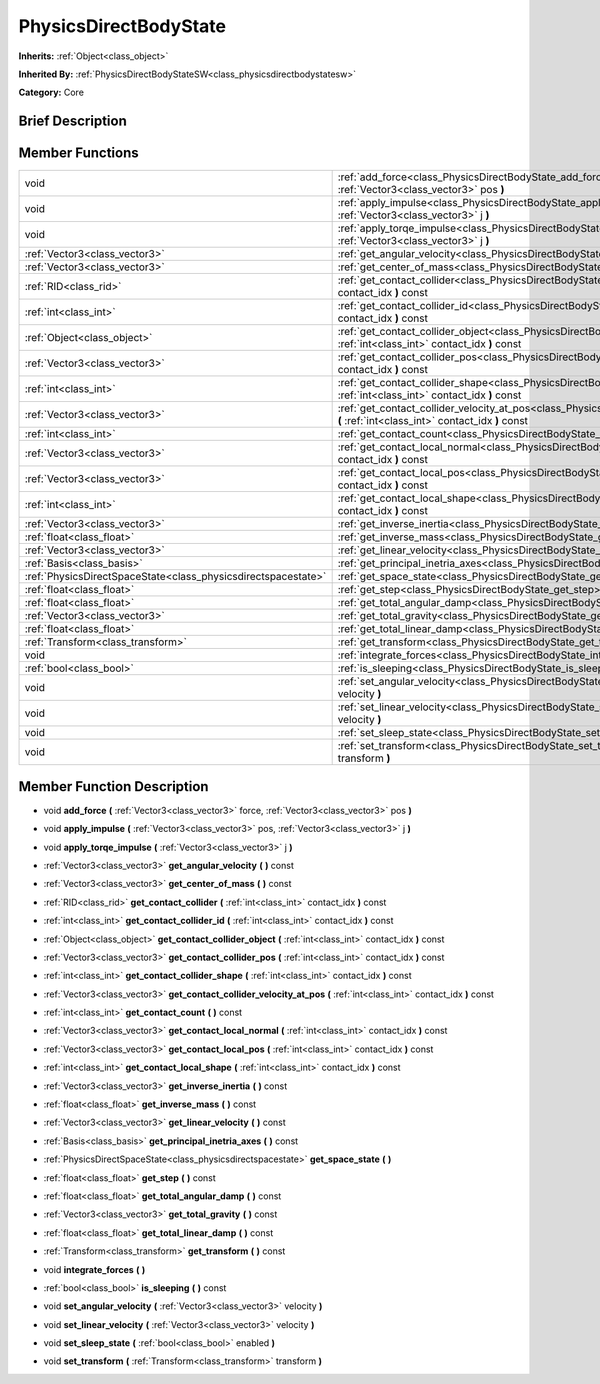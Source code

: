 .. Generated automatically by doc/tools/makerst.py in Godot's source tree.
.. DO NOT EDIT THIS FILE, but the doc/base/classes.xml source instead.

.. _class_PhysicsDirectBodyState:

PhysicsDirectBodyState
======================

**Inherits:** :ref:`Object<class_object>`

**Inherited By:** :ref:`PhysicsDirectBodyStateSW<class_physicsdirectbodystatesw>`

**Category:** Core

Brief Description
-----------------



Member Functions
----------------

+----------------------------------------------------------------+----------------------------------------------------------------------------------------------------------------------------------------------------------------------+
| void                                                           | :ref:`add_force<class_PhysicsDirectBodyState_add_force>`  **(** :ref:`Vector3<class_vector3>` force, :ref:`Vector3<class_vector3>` pos  **)**                        |
+----------------------------------------------------------------+----------------------------------------------------------------------------------------------------------------------------------------------------------------------+
| void                                                           | :ref:`apply_impulse<class_PhysicsDirectBodyState_apply_impulse>`  **(** :ref:`Vector3<class_vector3>` pos, :ref:`Vector3<class_vector3>` j  **)**                    |
+----------------------------------------------------------------+----------------------------------------------------------------------------------------------------------------------------------------------------------------------+
| void                                                           | :ref:`apply_torqe_impulse<class_PhysicsDirectBodyState_apply_torqe_impulse>`  **(** :ref:`Vector3<class_vector3>` j  **)**                                           |
+----------------------------------------------------------------+----------------------------------------------------------------------------------------------------------------------------------------------------------------------+
| :ref:`Vector3<class_vector3>`                                  | :ref:`get_angular_velocity<class_PhysicsDirectBodyState_get_angular_velocity>`  **(** **)** const                                                                    |
+----------------------------------------------------------------+----------------------------------------------------------------------------------------------------------------------------------------------------------------------+
| :ref:`Vector3<class_vector3>`                                  | :ref:`get_center_of_mass<class_PhysicsDirectBodyState_get_center_of_mass>`  **(** **)** const                                                                        |
+----------------------------------------------------------------+----------------------------------------------------------------------------------------------------------------------------------------------------------------------+
| :ref:`RID<class_rid>`                                          | :ref:`get_contact_collider<class_PhysicsDirectBodyState_get_contact_collider>`  **(** :ref:`int<class_int>` contact_idx  **)** const                                 |
+----------------------------------------------------------------+----------------------------------------------------------------------------------------------------------------------------------------------------------------------+
| :ref:`int<class_int>`                                          | :ref:`get_contact_collider_id<class_PhysicsDirectBodyState_get_contact_collider_id>`  **(** :ref:`int<class_int>` contact_idx  **)** const                           |
+----------------------------------------------------------------+----------------------------------------------------------------------------------------------------------------------------------------------------------------------+
| :ref:`Object<class_object>`                                    | :ref:`get_contact_collider_object<class_PhysicsDirectBodyState_get_contact_collider_object>`  **(** :ref:`int<class_int>` contact_idx  **)** const                   |
+----------------------------------------------------------------+----------------------------------------------------------------------------------------------------------------------------------------------------------------------+
| :ref:`Vector3<class_vector3>`                                  | :ref:`get_contact_collider_pos<class_PhysicsDirectBodyState_get_contact_collider_pos>`  **(** :ref:`int<class_int>` contact_idx  **)** const                         |
+----------------------------------------------------------------+----------------------------------------------------------------------------------------------------------------------------------------------------------------------+
| :ref:`int<class_int>`                                          | :ref:`get_contact_collider_shape<class_PhysicsDirectBodyState_get_contact_collider_shape>`  **(** :ref:`int<class_int>` contact_idx  **)** const                     |
+----------------------------------------------------------------+----------------------------------------------------------------------------------------------------------------------------------------------------------------------+
| :ref:`Vector3<class_vector3>`                                  | :ref:`get_contact_collider_velocity_at_pos<class_PhysicsDirectBodyState_get_contact_collider_velocity_at_pos>`  **(** :ref:`int<class_int>` contact_idx  **)** const |
+----------------------------------------------------------------+----------------------------------------------------------------------------------------------------------------------------------------------------------------------+
| :ref:`int<class_int>`                                          | :ref:`get_contact_count<class_PhysicsDirectBodyState_get_contact_count>`  **(** **)** const                                                                          |
+----------------------------------------------------------------+----------------------------------------------------------------------------------------------------------------------------------------------------------------------+
| :ref:`Vector3<class_vector3>`                                  | :ref:`get_contact_local_normal<class_PhysicsDirectBodyState_get_contact_local_normal>`  **(** :ref:`int<class_int>` contact_idx  **)** const                         |
+----------------------------------------------------------------+----------------------------------------------------------------------------------------------------------------------------------------------------------------------+
| :ref:`Vector3<class_vector3>`                                  | :ref:`get_contact_local_pos<class_PhysicsDirectBodyState_get_contact_local_pos>`  **(** :ref:`int<class_int>` contact_idx  **)** const                               |
+----------------------------------------------------------------+----------------------------------------------------------------------------------------------------------------------------------------------------------------------+
| :ref:`int<class_int>`                                          | :ref:`get_contact_local_shape<class_PhysicsDirectBodyState_get_contact_local_shape>`  **(** :ref:`int<class_int>` contact_idx  **)** const                           |
+----------------------------------------------------------------+----------------------------------------------------------------------------------------------------------------------------------------------------------------------+
| :ref:`Vector3<class_vector3>`                                  | :ref:`get_inverse_inertia<class_PhysicsDirectBodyState_get_inverse_inertia>`  **(** **)** const                                                                      |
+----------------------------------------------------------------+----------------------------------------------------------------------------------------------------------------------------------------------------------------------+
| :ref:`float<class_float>`                                      | :ref:`get_inverse_mass<class_PhysicsDirectBodyState_get_inverse_mass>`  **(** **)** const                                                                            |
+----------------------------------------------------------------+----------------------------------------------------------------------------------------------------------------------------------------------------------------------+
| :ref:`Vector3<class_vector3>`                                  | :ref:`get_linear_velocity<class_PhysicsDirectBodyState_get_linear_velocity>`  **(** **)** const                                                                      |
+----------------------------------------------------------------+----------------------------------------------------------------------------------------------------------------------------------------------------------------------+
| :ref:`Basis<class_basis>`                                      | :ref:`get_principal_inetria_axes<class_PhysicsDirectBodyState_get_principal_inetria_axes>`  **(** **)** const                                                        |
+----------------------------------------------------------------+----------------------------------------------------------------------------------------------------------------------------------------------------------------------+
| :ref:`PhysicsDirectSpaceState<class_physicsdirectspacestate>`  | :ref:`get_space_state<class_PhysicsDirectBodyState_get_space_state>`  **(** **)**                                                                                    |
+----------------------------------------------------------------+----------------------------------------------------------------------------------------------------------------------------------------------------------------------+
| :ref:`float<class_float>`                                      | :ref:`get_step<class_PhysicsDirectBodyState_get_step>`  **(** **)** const                                                                                            |
+----------------------------------------------------------------+----------------------------------------------------------------------------------------------------------------------------------------------------------------------+
| :ref:`float<class_float>`                                      | :ref:`get_total_angular_damp<class_PhysicsDirectBodyState_get_total_angular_damp>`  **(** **)** const                                                                |
+----------------------------------------------------------------+----------------------------------------------------------------------------------------------------------------------------------------------------------------------+
| :ref:`Vector3<class_vector3>`                                  | :ref:`get_total_gravity<class_PhysicsDirectBodyState_get_total_gravity>`  **(** **)** const                                                                          |
+----------------------------------------------------------------+----------------------------------------------------------------------------------------------------------------------------------------------------------------------+
| :ref:`float<class_float>`                                      | :ref:`get_total_linear_damp<class_PhysicsDirectBodyState_get_total_linear_damp>`  **(** **)** const                                                                  |
+----------------------------------------------------------------+----------------------------------------------------------------------------------------------------------------------------------------------------------------------+
| :ref:`Transform<class_transform>`                              | :ref:`get_transform<class_PhysicsDirectBodyState_get_transform>`  **(** **)** const                                                                                  |
+----------------------------------------------------------------+----------------------------------------------------------------------------------------------------------------------------------------------------------------------+
| void                                                           | :ref:`integrate_forces<class_PhysicsDirectBodyState_integrate_forces>`  **(** **)**                                                                                  |
+----------------------------------------------------------------+----------------------------------------------------------------------------------------------------------------------------------------------------------------------+
| :ref:`bool<class_bool>`                                        | :ref:`is_sleeping<class_PhysicsDirectBodyState_is_sleeping>`  **(** **)** const                                                                                      |
+----------------------------------------------------------------+----------------------------------------------------------------------------------------------------------------------------------------------------------------------+
| void                                                           | :ref:`set_angular_velocity<class_PhysicsDirectBodyState_set_angular_velocity>`  **(** :ref:`Vector3<class_vector3>` velocity  **)**                                  |
+----------------------------------------------------------------+----------------------------------------------------------------------------------------------------------------------------------------------------------------------+
| void                                                           | :ref:`set_linear_velocity<class_PhysicsDirectBodyState_set_linear_velocity>`  **(** :ref:`Vector3<class_vector3>` velocity  **)**                                    |
+----------------------------------------------------------------+----------------------------------------------------------------------------------------------------------------------------------------------------------------------+
| void                                                           | :ref:`set_sleep_state<class_PhysicsDirectBodyState_set_sleep_state>`  **(** :ref:`bool<class_bool>` enabled  **)**                                                   |
+----------------------------------------------------------------+----------------------------------------------------------------------------------------------------------------------------------------------------------------------+
| void                                                           | :ref:`set_transform<class_PhysicsDirectBodyState_set_transform>`  **(** :ref:`Transform<class_transform>` transform  **)**                                           |
+----------------------------------------------------------------+----------------------------------------------------------------------------------------------------------------------------------------------------------------------+

Member Function Description
---------------------------

.. _class_PhysicsDirectBodyState_add_force:

- void  **add_force**  **(** :ref:`Vector3<class_vector3>` force, :ref:`Vector3<class_vector3>` pos  **)**

.. _class_PhysicsDirectBodyState_apply_impulse:

- void  **apply_impulse**  **(** :ref:`Vector3<class_vector3>` pos, :ref:`Vector3<class_vector3>` j  **)**

.. _class_PhysicsDirectBodyState_apply_torqe_impulse:

- void  **apply_torqe_impulse**  **(** :ref:`Vector3<class_vector3>` j  **)**

.. _class_PhysicsDirectBodyState_get_angular_velocity:

- :ref:`Vector3<class_vector3>`  **get_angular_velocity**  **(** **)** const

.. _class_PhysicsDirectBodyState_get_center_of_mass:

- :ref:`Vector3<class_vector3>`  **get_center_of_mass**  **(** **)** const

.. _class_PhysicsDirectBodyState_get_contact_collider:

- :ref:`RID<class_rid>`  **get_contact_collider**  **(** :ref:`int<class_int>` contact_idx  **)** const

.. _class_PhysicsDirectBodyState_get_contact_collider_id:

- :ref:`int<class_int>`  **get_contact_collider_id**  **(** :ref:`int<class_int>` contact_idx  **)** const

.. _class_PhysicsDirectBodyState_get_contact_collider_object:

- :ref:`Object<class_object>`  **get_contact_collider_object**  **(** :ref:`int<class_int>` contact_idx  **)** const

.. _class_PhysicsDirectBodyState_get_contact_collider_pos:

- :ref:`Vector3<class_vector3>`  **get_contact_collider_pos**  **(** :ref:`int<class_int>` contact_idx  **)** const

.. _class_PhysicsDirectBodyState_get_contact_collider_shape:

- :ref:`int<class_int>`  **get_contact_collider_shape**  **(** :ref:`int<class_int>` contact_idx  **)** const

.. _class_PhysicsDirectBodyState_get_contact_collider_velocity_at_pos:

- :ref:`Vector3<class_vector3>`  **get_contact_collider_velocity_at_pos**  **(** :ref:`int<class_int>` contact_idx  **)** const

.. _class_PhysicsDirectBodyState_get_contact_count:

- :ref:`int<class_int>`  **get_contact_count**  **(** **)** const

.. _class_PhysicsDirectBodyState_get_contact_local_normal:

- :ref:`Vector3<class_vector3>`  **get_contact_local_normal**  **(** :ref:`int<class_int>` contact_idx  **)** const

.. _class_PhysicsDirectBodyState_get_contact_local_pos:

- :ref:`Vector3<class_vector3>`  **get_contact_local_pos**  **(** :ref:`int<class_int>` contact_idx  **)** const

.. _class_PhysicsDirectBodyState_get_contact_local_shape:

- :ref:`int<class_int>`  **get_contact_local_shape**  **(** :ref:`int<class_int>` contact_idx  **)** const

.. _class_PhysicsDirectBodyState_get_inverse_inertia:

- :ref:`Vector3<class_vector3>`  **get_inverse_inertia**  **(** **)** const

.. _class_PhysicsDirectBodyState_get_inverse_mass:

- :ref:`float<class_float>`  **get_inverse_mass**  **(** **)** const

.. _class_PhysicsDirectBodyState_get_linear_velocity:

- :ref:`Vector3<class_vector3>`  **get_linear_velocity**  **(** **)** const

.. _class_PhysicsDirectBodyState_get_principal_inetria_axes:

- :ref:`Basis<class_basis>`  **get_principal_inetria_axes**  **(** **)** const

.. _class_PhysicsDirectBodyState_get_space_state:

- :ref:`PhysicsDirectSpaceState<class_physicsdirectspacestate>`  **get_space_state**  **(** **)**

.. _class_PhysicsDirectBodyState_get_step:

- :ref:`float<class_float>`  **get_step**  **(** **)** const

.. _class_PhysicsDirectBodyState_get_total_angular_damp:

- :ref:`float<class_float>`  **get_total_angular_damp**  **(** **)** const

.. _class_PhysicsDirectBodyState_get_total_gravity:

- :ref:`Vector3<class_vector3>`  **get_total_gravity**  **(** **)** const

.. _class_PhysicsDirectBodyState_get_total_linear_damp:

- :ref:`float<class_float>`  **get_total_linear_damp**  **(** **)** const

.. _class_PhysicsDirectBodyState_get_transform:

- :ref:`Transform<class_transform>`  **get_transform**  **(** **)** const

.. _class_PhysicsDirectBodyState_integrate_forces:

- void  **integrate_forces**  **(** **)**

.. _class_PhysicsDirectBodyState_is_sleeping:

- :ref:`bool<class_bool>`  **is_sleeping**  **(** **)** const

.. _class_PhysicsDirectBodyState_set_angular_velocity:

- void  **set_angular_velocity**  **(** :ref:`Vector3<class_vector3>` velocity  **)**

.. _class_PhysicsDirectBodyState_set_linear_velocity:

- void  **set_linear_velocity**  **(** :ref:`Vector3<class_vector3>` velocity  **)**

.. _class_PhysicsDirectBodyState_set_sleep_state:

- void  **set_sleep_state**  **(** :ref:`bool<class_bool>` enabled  **)**

.. _class_PhysicsDirectBodyState_set_transform:

- void  **set_transform**  **(** :ref:`Transform<class_transform>` transform  **)**



